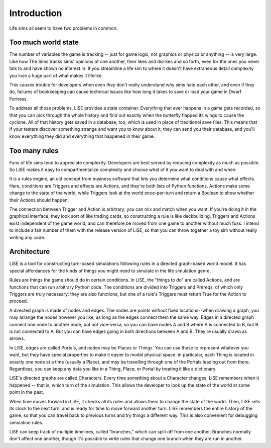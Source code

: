 Introduction
============

Life sims all seem to have two problems in common:

Too much world state
--------------------

The number of variables the game is tracking -- just for game logic,
not graphics or physics or anything -- is very large. Like how The
Sims tracks sims' opinions of one another, their likes and dislikes
and so forth, even for the ones you never talk to and have shown no
interest in. If you streamline a life sim to where it doesn't have
extraneous detail complexity you lose a huge part of what makes it
lifelike.

This causes trouble for developers when even *they* don't really
understand why sims hate each other, and even if they do, failures of
bookkeeping can cause technical issues like how long it takes to
save or load your game in Dwarf Fortress.

To address all those problems, LiSE provides a state container.
Everything that ever happens in a game gets recorded, so that you can
pick through the whole history and find out exactly when the butterfly
flapped its wings to cause the cyclone. All of that history gets saved
in a database, too, which is used in place of traditional save files.
This means that if your testers discover something strange and want
you to know about it, they can send you their database, and you'll
know everything they did and everything that happened in their game.

Too many rules
--------------

Fans of life sims tend to appreciate complexity. Developers are best
served by reducing complexity as much as possible. So LiSE makes it
easy to compartmentalize complexity and choose what of it you want to
deal with and when.

It is a rules engine, an old concept from business software that lets
you determine what conditions cause what effects. Here, conditions are
Triggers and effects are Actions, and they're both lists of Python
functions. Actions make some change to the state of the world, while
Triggers look at the world once-per-turn and return a Boolean to show
whether their Actions should happen.

The connection between Trigger and Action is arbitrary; you can mix
and match when you want. If you're doing it in the graphical
interface, they look sort of like trading cards, so constructing a
rule is like deckbuilding.  Triggers and Actions exist independent of
the game world, and can therefore be moved from one game to another
without much fuss. I intend to include a fair number of them with the
release version of LiSE, so that you can throw together a toy sim
without really writing any code.

Architecture
------------

LiSE is a tool for constructing turn-based simulations following rules
in a directed graph-based world model. It has special affordances for
the kinds of things you might need to simulate in the life simulation
genre.

Rules are things the game should do in certain conditions. In LiSE,
the "things to do" are called Actions, and are functions that can run
arbitrary Python code. The conditions are divided into Triggers and
Prereqs, of which only Triggers are truly necessary: they are also
functions, but one of a rule's Triggers must return True for the
Action to proceed.

A directed graph is made of nodes and edges. The nodes are points
without fixed locations--when drawing a graph, you may arrange the
nodes however you like, as long as the edges connect them the same
way. Edges in a directed graph connect one node to another node, but
not vice-versa, so you can have nodes A and B where A is connected to
B, but B is not connected to A. But you can have edges going in both
directions between A and B. They're usually drawn as arrows.

In LiSE, edges are called Portals, and nodes may be Places or
Things. You can use these to represent whatever you want, but they
have special properties to make it easier to model physical space: in
particular, each Thing is located in exactly one node at a time
(usually a Place), and may be travelling through one of the Portals
leading out from there. Regardless, you can keep any data you like in
a Thing, Place, or Portal by treating it like a dictionary.

LiSE's directed graphs are called Characters. Every time something
about a Character changes, LiSE remembers when it happened -- that is,
which turn of the simulation. This allows the developer to look up the
state of the world at some point in the past.

When time moves forward in LiSE, it checks all its rules and allows
them to change the state of the world. Then, LiSE sets its clock to
the next turn, and is ready for time to move forward another
turn. LiSE remembers the entire history of the game, so that you can
travel back to previous turns and try things a different way.  This is
also convenient for debugging simulation rules.

LiSE can keep track of multiple timelines, called "branches," which
can split off from one another. Branches normally don't affect one
another, though it's possible to write rules that change one branch
when they are run in another.
